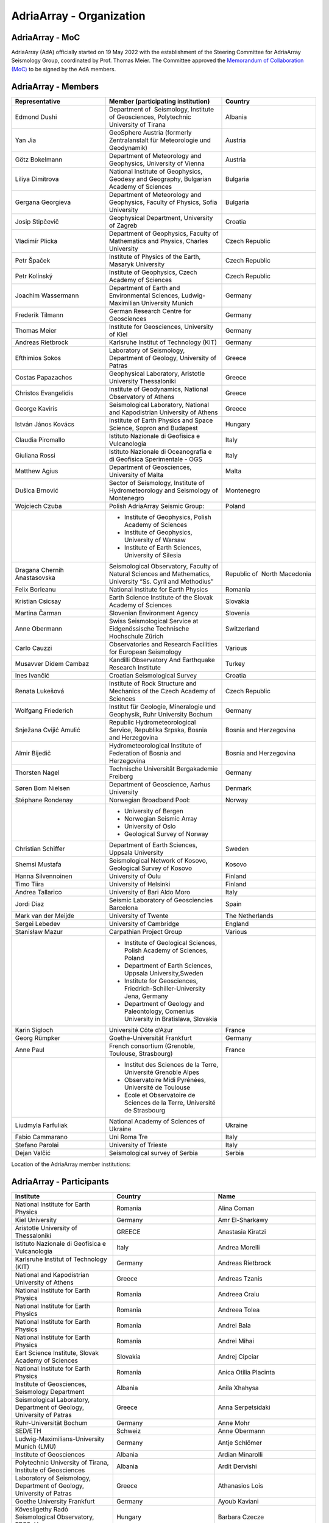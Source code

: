 AdriaArray - Organization
====================

AdriaArray - MoC
-----------------------------

AdriaArray (AdA) officially started on 19 May 2022 with the establishment of the Steering Committee for AdriaArray Seismology Group, coordinated by Prof. Thomas Meier. The Committee approved the `Memorandum of Collaboration (MoC) <https://polybox.ethz.ch/index.php/s/zOhxUOEPwnyA2mp>`_ to be signed by the AdA members.


AdriaArray - Members
-----------------------------
.. list-table:: 
   :widths: 10 10 10
   :header-rows: 1

   * - Representative
     - Member (participating institution)
     - Country     
   * - Edmond Dushi
     - Department of  Seismology, Institute of Geosciences, Polytechnic University of Tirana
     - Albania
   * - Yan Jia
     - GeoSphere Austria (formerly Zentralanstalt für Meteorologie und Geodynamik)
     - Austria
   * - Götz Bokelmann
     - Department of Meteorology and Geophysics, University of Vienna
     - Austria     
   * - Liliya Dimitrova
     - National Institute of Geophysics, Geodesy and Geography, Bulgarian Academy of Sciences
     - Bulgaria     
   * - Gergana Georgieva
     - Department of Meteorology and Geophysics, Faculty of Physics, Sofia University  
     - Bulgaria     
   * - Josip Stipčevič
     - Geophysical Department, University of Zagreb
     - Croatia       
   * - Vladimír Plicka
     - Department of Geophysics, Faculty of Mathematics and Physics, Charles University
     - Czech Republic     
   * - Petr Špaček
     - Institute of Physics of the Earth, Masaryk University	
     - Czech Republic     
   * - Petr Kolínský
     - Institute of Geophysics, Czech Academy of Sciences
     - Czech Republic
   * - Joachim Wassermann
     - Department of Earth and Environmental Sciences, Ludwig-Maximilian University Munich	
     - Germany     
   * - Frederik Tilmann
     - German Research Centre for Geosciences
     - Germany     
   * - Thomas Meier
     - Institute for Geosciences, University of Kiel
     - Germany
   * - Andreas Rietbrock
     - Karlsruhe Institut of Technology (KIT)
     - Germany
   * - Efthimios Sokos
     - Laboratory of Seismology, Department of Geology, University of Patras	
     - Greece 
   * - Costas Papazachos
     - Geophysical Laboratory, Aristotle University Thessaloniki
     - Greece
   * - Christos Evangelidis
     - Institute of Geodynamics, National Observatory of Athens	
     - Greece
   * - George Kaviris
     - Seismological Laboratory, National and Kapodistrian University of Athens
     - Greece     
   * - István János Kovács
     - Institute of Earth Physics and Space Science, Sopron and Budapest
     - Hungary
   * - Claudia Piromallo
     - Istituto Nazionale di Geofisica e Vulcanologia	
     - Italy
   * - Giuliana Rossi
     - Istituto Nazionale di Oceanografia e di Geofisica Sperimentale - OGS
     - Italy
   * - Matthew Agius
     - Department of Geosciences, University of Malta	
     - Malta
   * - Dušica Brnović
     - Sector of Seismology, Institute of Hydrometeorology and Seismology of Montenegro	
     - Montenegro
   * - Wojciech Czuba
     - Polish AdriaArray Seismic Group:
     - Poland     
   * -
     - - Institute of Geophysics, Polish Academy of Sciences
       - Institute of Geophysics, University of Warsaw
       - Institute of Earth Sciences, University of Silesia
     - 
   * - Dragana Chernih Anastasovska
     - Seismological Observatory, Faculty of Natural Sciences and Mathematics, University “Ss. Cyril and Methodius”
     - Republic of  North Macedonia     
   * - Felix Borleanu
     - National Institute for Earth Physics	
     - Romania     
   * - Kristian Csicsay
     - Earth Science Institute of the Slovak Academy of Sciences	
     - Slovakia     
   * - Martina Čarman
     - Slovenian Environment Agency	
     - Slovenia     
   * - Anne Obermann
     - Swiss Seismological Service at Eidgenössische Technische Hochschule Zürich	
     - Switzerland     
   * - Carlo Cauzzi
     - Observatories and Research Facilities for European Seismology	
     - Various         
   * - Musavver Didem Cambaz
     - Kandilli Observatory And Earthquake Research Institute
     - Turkey     
   * - Ines Ivančić
     - Croatian Seismological Survey
     - Croatia     
   * - Renata Lukešová
     - Institute of Rock Structure and Mechanics of the Czech Academy of Sciences
     - Czech Republic     
   * - Wolfgang Friederich
     - Institut für Geologie, Mineralogie und Geophysik, Ruhr University Bochum
     - Germany     
   * - Snježana Cvijić Amulić
     - Republic Hydrometeorological Service, Republika Srpska, Bosnia and Herzegovina
     - Bosnia and Herzegovina     
   * - Almir Bijedič
     - Hydrometeorological Institute of Federation of Bosnia and Herzegovina
     - Bosnia and Herzegovina     
   * - Thorsten Nagel
     - Technische Universität Bergakademie Freiberg
     - Germany     
   * - Søren Bom Nielsen
     - Department of Geoscience, Aarhus University
     - Denmark     
   * - Stéphane Rondenay
     - Norwegian Broadband Pool:
     - Norway     
   * - 
     - - University of Bergen
       - Norwegian Seismic Array
       - University of Oslo
       - Geological Survey of Norway
       
     - 
   * - Christian Schiffer
     - Department of Earth Sciences, Uppsala University
     - Sweden     
   * - Shemsi Mustafa
     - Seismological Network of Kosovo, Geological Survey of Kosovo
     - Kosovo     
   * - Hanna Silvennoinen
     - University of Oulu
     - Finland
   * - Timo Tiira
     - University of Helsinki
     - Finland     
   * - Andrea Tallarico
     - University of Bari Aldo Moro
     - Italy     
   * - Jordi Diaz
     - Seismic Laboratory of Geosciencies Barcelona
     - Spain     
   * - Mark van der Meijde
     - University of Twente
     - The Netherlands     
   * - Sergei Lebedev
     - University of Cambridge
     - England     
   * - Stanisław Mazur
     - Carpathian Project Group
     - Various
   * - 
     - - Institute of Geological Sciences, Polish Academy of Sciences, Poland
       - Department of Earth Sciences, Uppsala University,Sweden
       - Institute for Geosciences, Friedrich-Schiller-University Jena, Germany
       - Department of Geology and Paleontology, Comenius University in Bratislava, Slovakia
     -     
   * - Karin Sigloch
     - Université Côte d’Azur
     - France     
   * - Georg Rümpker
     - Goethe-Universität Frankfurt
     - Germany     
   * - Anne Paul
     - French consortium (Grenoble, Toulouse, Strasbourg)
     - France  
   * - 
     - - Institut des Sciences de la Terre, Université Grenoble Alpes
       - Observatoire Midi Pyrénées, Université de Toulouse
       - Ecole et Observatoire de Sciences de la Terre, Université de Strasbourg
     - 
   * - Liudmyla Farfuliak
     - National Academy of Sciences of Ukraine
     - Ukraine     
   * - Fabio Cammarano
     - Uni Roma Tre
     - Italy     
   * - Stefano Parolai
     - University of Trieste
     - Italy     
   * - Dejan Valčić
     - Seismological survey of Serbia
     - Serbia
    
Location of the AdriaArray member institutions:

.. image:: https://raw.githubusercontent.com/PetrColinSky/AdriaArray/master/AdA/MAPS/15AdAmembers.png
   :width: 600   
     
AdriaArray - Participants
-----------------------------
.. list-table:: 
   :widths: 25 25 25
   :header-rows: 1

   * - Institute
     - Country
     - Name
   * -  National Institute for Earth Physics
     -  Romania
     -  Alina Coman
   * -  Kiel University
     -  Germany
     -  Amr El-Sharkawy
   * -  Aristotle University of Thessaloniki
     -  GREECE
     -  Anastasia Kiratzi
   * -  Istituto Nazionale di Geofisica e Vulcanologia
     -  Italy
     -  Andrea Morelli
   * -  Karlsruhe Institut of Technology (KIT)
     -  Germany
     -  Andreas Rietbrock
   * -  National and Kapodistrian University of Athens
     -  Greece
     -  Andreas Tzanis
   * -  National Institute for Earth Physics
     -  Romania
     -  Andreea Craiu
   * -  National Institute for Earth Physics 
     -  Romania
     -  Andreea Tolea
   * -  National Institute for Earth Physics
     -  Romania
     -  Andrei Bala
   * -  National Institute for Earth Physics
     -  Romania
     -  Andrei Mihai
   * -  Eart Science Institute, Slovak Academy of Sciences
     -  Slovakia
     -  Andrej Cipciar
   * -  National Institute for Earth Physics
     -  Romania
     -  Anica Otilia Placinta
   * -  Institute of Geosciences, Seismology Department
     -  Albania
     -  Anila Xhahysa
   * -  Seismological Laboratory,  Department of Geology,  University of Patras
     -  Greece
     -  Anna Serpetsidaki
   * -  Ruhr-Universität Bochum
     -  Germany
     -  Anne Mohr
   * -  SED/ETH
     -  Schweiz
     -  Anne Obermann 
   * -  Ludwig-Maximilians-University Munich (LMU)
     -  Germany
     -  Antje Schlömer
   * -  Institute of Geosciences
     -  Albania
     -  Ardian Minarolli
   * -  Polytechnic University of Tirana, Institute of Geosciences 
     -  Albania
     -  Ardit Dervishi
   * -  Laboratory of Seismology, Department of Geology, University of Patras 
     -  Greece
     -  Athanasios Lois
   * -  Goethe University Frankfurt
     -  Germany
     -  Ayoub Kaviani
   * -  Kövesligethy Radó Seismological Observatory, EPSS, Hungary
     -  Hungary
     -  Barbara Czecze
   * -  GFZ
     -  Germany
     -  Bernd Schurr
   * -  Polytechnic University of Tirana, Institute of Geosciences, Department of Seismology
     -  Albania
     -  Besian Rama
   * -  National Institute for Earth Physics
     -  Romania
     -  Bogdan Enescu
   * -  National Institute for Earth Physics
     -  Romania
     -  Bogdan Grecu
   * -  National Institute for Earth Physics
     -  Romania
     -  Bogdan Zaharia
   * -  Institute of Earth Physics and Space Science
     -  Hungary
     -  Bálint Süle
   * -  Istituto Nazionale di Geofisica e Vulcanologia, Sezione di Pisa
     -  Italy
     -  Carlo Giunchi
   * -  National Institute for Earth Physics
     -  Romania
     -  Catalin Gheablau
   * -  Istituto Nazionale di Geofisica e Vulcanologia (INGV)
     -  Italy
     -  Caterina Montuori
   * -  Institute of Hydrometeorology and Seismology
     -  Montenegro
     -  Čaveliš Marin
   * -  Arisotle University of Thessaloniki
     -  Greece
     -  Chrisanthi Ventouzi
   * -  GFZ Potsdam
     -  Germany
     -  Christian Haberland
   * -  Uppsala University
     -  Sweden
     -  Christian Schiffer
   * -  CAU Kiel
     -  Germany
     -  Christian Weidle
   * -  National Observatory of Athens 
     -  Greece
     -  Christos Evangelidis 
   * -  INGV - Istituto Nazionale di Geofisica e Vulcanologia 
     -  Italy
     -  Claudia Piromallo
   * -  University of Vienna
     -  Austria
     -  Clément Estève
   * -  NIEP
     -  Romania
     -  Constantin Ionescu
   * -  ISTERRE
     -  FRANCE
     -  Coralie Aubert
   * -  Geophysical Lab, Aristotle Univ. Thessaloniki
     -  Greece
     -  Costas Papazachos
   * -  National Institute for Earth Physics
     -  Romania
     -  Craiu George Marius
   * -  National Institute for Earth Physics
     -  Romania
     -  Cristian  Ghita
   * -  National Institute for Earth Physics
     -  Romania
     -  Cristian Neagoe
   * -  Institute of Geophysics of the Czech Academy of Science
     -  Czech Republic
     -  Cédric P. Legendre
   * -  Institute of Geosciences of Albania
     -  Albania
     -  Damiano Koxhaj
   * -  Istituto Nazionale di Oceanografia e di Geofisica Sperimentale - OGS
     -  Italy 
     -  Damiano Pesaresi 
   * -  Kövesligethy Radó Seismological Observatory, Institute of Earth Physics and Space Science, Budapest, Hungary
     -  Hungary
     -  Daniel Kalmar
   * -  Christian-Albrechts-University Kiel
     -  Germany
     -  Daniel Köhn
   * -  National Institute for Research and Development for Earth Physics
     -  Romanian
     -  Daniel Nistor Paulescu
   * -  Slovenian Environment Agency - ARSO
     -  Slovenia
     -  Danijela Birko
   * -  SED/ETHZ
     -  Switzerland
     -  Dario Jozinović
   * -  Laboratory of Seismology, Department of Geology, University of Patras
     -  Greece
     -  Dimitrios Giannopoulos
   * -  Department of Geophysics, University of Zagreb
     -  Croatia
     -  Dinko Sindija
   * -  Institute of Geosciences, Seismology Departament
     -  Albania
     -  Dionald Mucaj
   * -  B. U. Kandilli Observatory and Earthquake Research Institute (KOERI)
     -  Türkiye
     -  Doğan Kalafat
   * -  Seismological Observatory, Faculty of Natural Sciences and Mathematics, St. Cyril and Methodius University in Skopje
     -  Republic of North Macedonia
     -  Dragana Chernih Anastasovska
   * -  Department of Seismology, Institute of GeoSciences, Polytechnic University of Tirana
     -  Albania
     -  Edmond Dushi
   * -  National Institute for Earth Physics
     -  Romania
     -  Elena Florinela Manea
   * -  Istituto Nazionale di Oceanografia e di Geofisica Sperimentale - OGS
     -  Italy
     -  Elisa Zuccolo
   * -  Institute of Earth Physics and Space Science
     -  Hungary
     -  Erzsébet Győri
   * -  Roma Tre University
     -  Italy
     -  Fabio Cammarano
   * -  B. U. Kandilli Observatory and Earthquake Research Institute (KOERI)
     -  Turkey
     -  Fatih Turhan
   * -  Istituto Nazionale di Geofisica e Vulcanologia
     -  Italy
     -  Federica Magnoni
   * -  National Institute for Earth Physics 
     -  Romania
     -  Felix Borleanu
   * -  Christian Albrechts Universität Kiel
     -  Germany
     -  Felix Eckel
   * -  University of Athens
     -  Greece
     -  Filippos Vallianatos
   * -  INGV Rome
     -  Italy
     -  Francesca Di Luccio
   * -  INGV
     -  Italy
     -  Francesco Pio Lucente
   * -  Charles University, Faculty of Mathematics and Physics, Department of Geophysics
     -  Czech Republic
     -  František Gallovič
   * -  Deutsches GeoForschungsZentrum
     -  Germany
     -  Frederik Tilmann
   * -  Seismological Laboratory, National and Kapodistrian University of Athens
     -  Ελλάδα
     -  George Kaviris
   * -  National and Kapodistrian University of Athens
     -  Greece
     -  Georgios Michas
   * -  Goethe University Frankfurt
     -  Germany
     -  Georg Rümpker
   * -  Sofia University "St. Kliment Ohridski", Faculty of Physics
     -  Bulgaria
     -  Gergana Dimitrova Georgieva
   * -  Ruhr University Bochum
     -  Germany
     -  Gian-Maria Bocchini
   * -  Istituto Nazionale di Oceanografia e di Geofisica Sperimentale - OGS
     -  Italy
     -  Giuliana Rossi
   * -  Slovenian Environment Agency (ARSO)
     -  Slovenia
     -  Gregor Rajh
   * -  Institute of Earth Physics and Space Science
     -  Hungary
     -  Gyarmati Anett
   * -  University of Lausanne
     -  Switzerland
     -  György Hetényi
   * -  University of Vienna
     -  Austria
     -  Götz Bokelmann
   * -  Institute of Geophysics of the Czech Academy of Sciences
     -  Czech Republic
     -  Hana Kampfová Exnerová
   * -  Sodankylä geophysical observatory, University of Oulu
     -  Finland
     -  Hanna Silvennoinen
   * -  LMU Munich
     -  Germany
     -  Heiner Igel
   * -  Department of Geophysics, Faculty of Science, University of Zagreb
     -  Croatia
     -  Helena Latečki
   * -  Institute of Geophysics, Czech Academy of Sciences
     -  Czech Republic
     -  Helena Zlebcikova
   * -  Université Grenoble Alps / ISTerre
     -  France
     -  Helle Pedersen
   * -  Università degli Studi Roma Tre
     -  Italy
     -  Henrique Berger Roisenberg
   * -  National Observatory of Athens, Institude of Geodynamics
     -  Greece
     -  Ioannis Fountoulakis
   * -  National and Kapodistrian University of Athens
     -  Greece
     -  Ioannis Spingos
   * -  Department of Seismology, Institute of Geosciences, Polytechnic University of Tirana
     -  Albania
     -  Irena Dushi
   * -  INGV - Rome
     -  Italy
     -  Irene Bianchi
   * -  INGV
     -  Italy
     -  Irene Molinari
   * -  Department of Seismology, Institute of Geoscienses (IGEO), University Polytechnic of Tirana (UPT)
     -  Albania
     -  Ismail Hoxha
   * -  National Institute for Earth Physics
     -  Romania
     -  Iulia Armeanu
   * -  National Institute for Earth Physics
     -  Romania
     -  Iulia Ciobanu
   * -  Department of Geophysics, Faculty of Science, University of Zagreb
     -  Croatia
     -  Iva Dasović
   * -  Seismological Observatory at Faculty of Natural Sciences and Mathematics - Skopje
     -  North Macedonia
     -  Ivana Molerovikj
   * -  Slovenian Environment Agency
     -  Slovenija
     -  Izidor Tasič
   * -  Institute of Hydrometeorology and Seismology
     -  Montenegro
     -  Jadranka Mihaljevic
   * -  Institute of Geophysics CAS, Prague
     -  Česko
     -  Jan Zedník
   * -  Ruhr-Universität Bochum
     -  Germany
     -  Janis Heuel
   * -  Institute of Geophysics, Czech Academy of Sciences
     -  Czech Republic
     -  Jaroslava Plomerova
   * -  AGH University in Krakow, and Uppsala University
     -  Poland and Sweden
     -  Jaroslaw Majka
   * -  Seismological Observatory, Faculty of Natural Sciences and Mathematics, Ss. Cyril and Methodius University in Skopje
     -  Republic of North Macedonia
     -  Jasmina Najdovska
   * -  EOST- Strasbourg
     -  France
     -  Jérôme VERGNE
   * -  Institute of Geophysics of the Czech Academy of Science
     -  Czech Republic
     -  Jiri Kvapil
   * -  IRSM Czech Academy of Sciences
     -  Czechia
     -  Jiří Vackář
   * -  National and Kapodistrian University of Athens
     -  Greece
     -  John D. Alexopoulos
   * -  Geo3Bcn-CSIC
     -  Spain
     -  Jordi Diaz
   * -  Institute of Physics of the Earth, Masaryk University, Brno
     -  Czech Republic
     -  Josef Havíř
   * -  Institute of Geophysics, Czech Academy of Sciences
     -  Czech Republic
     -  Josef Kotek
   * -  Institute of Hydrometeorology and Seismology of Montenegro
     -  Montenegro
     -  Jovan Dedic
   * -  University of Twente
     -  Netherlands
     -  Juan Carlos Afonso
   * -  Institute of Geophysics, Polish Academy of Sciences
     -  Poland
     -  Julia Rewers
   * -  University of Twente (ITC)
     -  Netherlands 
     -  Junior Kimata
   * -  Slovenian Environment Agency
     -  Slovenia
     -  Jurij Pahor
   * -  Universität Jena
     -  Germany
     -  Kamil Ustaszewski
   * -  Ruhr University Bochum
     -  Germany
     -  Kasper David Fischer
   * -  Seismological observatory, Skopje
     -  North Macedonia
     -  Katerina Drogreshka
   * -  Polytechnic University of Tirana (UPT)
     -  Albania
     -  Klajdi Qoshi
   * -  Institute of Geodynamics, National Observatory of Athens
     -  Greece
     -  Kostas Boukouras
   * -  Earth Science Institute of the SAS
     -  Slovakia
     -  Kristian Csicsay
   * -  Boğaziçi University Kandilli Observatory and Earthquake Research Institute
     -  Türkiye
     -  Kıvanç Kekovalı
   * -  CAU Kiel
     -  Germany
     -  Lars Wiesenberg
   * -  National Institute for Earth Physics
     -  Romania
     -  Laura Petrescu
   * -  istituto nazionale di geofisica e vulcanologia
     -  Italy
     -  Laura Scognamiglio
   * -  Seismological Observatory at Faculty of Natural Sciences and mathematics
     -  North Macedonia
     -  Ljubcho Jovanov
   * -  Istituto Nazionale di geofisica e Vulcanologia
     -  Italy
     -  Lucia Margheriti
   * -  Institute of Geophysics of the Czech Academy of Siences
     -  Czech Republic
     -  Luděk Vecsey
   * -  Istituto Nazionale di Oceanografia e di Geofisica Sperimentale - OGS
     -  Italy
     -  Luigi Sante Zampa
   * -  University of Silesia in Katowice
     -  Poland
     -  Maciej Mendecki
   * -  INGV
     -  Italy
     -  Mandiello Alfonso Giovanni
   * -  Ruhr-University Bochum
     -  Germany
     -  Marcel Paffrath
   * -  Ruhr University Bochum
     -  Germany
     -  Marco P. Roth
   * -  Istituto Nazionale di Oceanografia e di Geofisica Sperimentale - OGS
     -  Italy
     -  Marco Santulin
   * -  GeoSphere Austria (formerly Zentralanstalt für Meteorologie und Geodynamik)
     -  Austria
     -  Maria-Theresia Apoloner
   * -  Croatian Seismological Survey, Department of Geophysics, Faculty of Science, University of Zagreb
     -  Croatia
     -  Marija Mustać Brčić
   * -  Department of Geophysics, Faculty of Science, University of Zagreb
     -  Croatia
     -  Marijan Herak
   * -  Geodynamic Institute - National Observatory of Athens
     -  Greece
     -  Marinos Charalampakis
   * -  GEO3BCN CSIC
     -  Spain
     -  Mario Ruiz Fernandez
   * -  National Institute for Earth Physics
     -  Romania
     -  Marius Mihai
   * -  University of Twente - ITC - Dept of Applied Earth Sciences
     -  The Netherlands
     -  Mark van der Meijde
   * -  ARSO (Slovenian Environment Agency)
     -  Slovenia
     -  Martina Čarman
   * -  INGV
     -  Italy
     -  Massimo Di Bona
   * -  Institute of Earth Physics and Space Science
     -  Hungary
     -  Mate Timko
   * -  Istituto Nazionale di Geofisica e Vulcanologia (INGV, Rome, Italy))
     -  Italy
     -  Matteo Scarponi
   * -  KOERI
     -  Turkey
     -  Mehveş Feyza Akkoyunlu
   * -  Institute of Geosciences IGEO
     -  Albania
     -  Migena Ceyhan
   * -  Republic Hydrometeorological Service, Republika Srpska, Bosnia and Herzegovina
     -  Republic of Srpska
     -  Milan Janjic
   * -  Department of Meteorology and Geophysics, Faculty of Physics, University of Sofia
     -  Bulgaria
     -  Milen Tsekov
   * -  Montenegro seismological observatory, University of Belgrade
     -  Montenegro
     -  Milena Tomanovic
   * -  National Institute for Earth Physics, Magurele
     -  Romania
     -  Mircea Radulian
   * -  Seismological Observatory at Faculty of Natural sciences and mathematics - Skopje
     -  North Macedonia
     -  Monika Andreeska
   * -  KOERI
     -  Türkiye
     -  Musavver Didem Cambaz
   * -  National Institute for Earth Physics
     -  Romania
     -  Natalia Poiata
   * -  Institute of Hidrometeorology and Seismology of Montenegro
     -  Montenegro
     -  Natasa Kaludjerovic
   * -  Deparment of Geophysics of Aristotle University of Thessaloniki
     -  GREECE
     -  Nikolaos Chatzis
   * -  Seismological Laboratory, National & Kapodistrian University of Athens
     -  Greece
     -  Nikolaos Sakellariou
   * -  Laboratory of Seismology - National and Kapodistrian University of Athens
     -  Greece
     -  Nikolaos Voulgaris
   * -  Croatian seismological survey, Department of Geophysics, Faculty of Science, University of Zagreb
     -  Croatia
     -  Nina Matsuno
   * -  Department of Geophysics - Aristotle University of Thessaloniki
     -  Greece
     -  Odysseus Galanis
   * -  Institute of Geosciences, Seismology Department 
     -   Albania 
     -  Olgert Gjuzi
   * -  Patras Seismological lab, University of Patras
     -  Greece
     -  Paraskevopoulos Paris
   * -  IPE MU Brno
     -  Czech Republic
     -  Pavel Zacherle
   * -  Institute of Geophysics, Czech Academy of Sciences
     -  Czech Republic
     -  Petr Jedlicka
   * -  Institute of Geophysics, Czech Academy of Sciences
     -  Czech Republic
     -  Petr Kolínský
   * -  IPE Masaryk University
     -  Czech Republic
     -  Petr Spacek
   * -  Department of Geophysics - Aristotle University of Thessaloniki
     -  Greece
     -  Petros Triantafyllidis
   * -  Université Grenoble Alpes, Université Savoie Mont Blanc, CNRS, IRD, IFSTTAR, ISTerre, Grenoble, France
     -  France
     -  Pierre Boué
   * -  Institute of Geophysics, Polish Academy of Sciences
     -  Poland
     -  Piotr Środa
   * -  National Institute for Earth Physics
     -  Romania
     -  Raluca Dinescu
   * -  The Institute of Rock Structure and Mechanics of the Czech Academy of Sciences
     -  Czech Republic
     -  Renata Lukešová
   * -  Sofia university "St. Kliment Ohridski", Faculty of physics
     -  Bulgaria
     -  Reneta Raykova
   * -  University of Vienna 
     -  Austria
     -  Richard Kramer
   * -  Institute of Geosciences, Polytechnic University of Tirana
     -  Albania
     -  Rrapo Ormeni
   * -  università di Bari "Aldo Moro"
     -  Ialy
     -  Salvatore de Lorenzo
   * -  Bogazici University- KOERI-RETMC
     -  Turkiye
     -  Selda Altuncu Poyraz
   * -  University of Cambridge
     -  UK
     -  Sergei Lebedev
   * -  Institute of Geophysics, Polish Academy of Sciences
     -  Poland
     -  Shubhasmita Biswal
   * -  INGV Bologna
     -  Italy
     -  Silvia Pondrelli
   * -  Istituto Nazionale di Geofisica e Vulcanologia, sezione Bologna
     -  Italy
     -  Simone Salimbeni
   * -  Karlsruhe Institute of Technology
     -  Germany
     -  Sofia-Katerina Kufner
   * -  Institute of Geophysics Polish Academy of Sciences
     -  Poland
     -  Somayeh Abdollahi
   * -  National Observatory of Athens
     -  Hellas
     -  Spyridon Christos Liakopoulos
   * -  National and Kapodistrian University of Athens
     -  Greece
     -  Spyridon Dilalos
   * -  University of Trieste (previously at Istituto Nazionale di Oceanografia e di Geofisica Sperimentale - OGS)
     -  Italy
     -  Stefano Parolai
   * -  INGV
     -  Italy
     -  Stephen Monna
   * -  Republic Hydrometeorological Service, Republika Srpska, Bosnia and Herzegovina
     -  republic of Srpska, Bosnia and Hercegovina
     -  Stojan Babic
   * -  Ludwig-Maximilians-Universität München
     -  Germany
     -  Sven Egdorf
   * -  University of Warsaw
     -  Poland
     -  Szymon Malinowski
   * -  University of Zagreb, Faculty of Science
     -  Croatia
     -  Tena Belinić Topić
   * -  University Kiel
     -  Germany
     -  Thomas Meier
   * -  Institute of Seismology, University of Helsinki
     -  Finland
     -  Timo Tiira
   * -  Institute of Geophysics Polish Academy of Sciences
     -  Poland
     -  Tomasz Janik
   * -  Croatian Seismological Survey
     -  Croatia
     -  Tomislav FIket
   * -  NORSAR
     -  Norway
     -  Tormod Kvaerna
   * -  Boğaziçii University KOERI
     -  Türkiye
     -  Tuğçe Ergün
   * -  Bogazici University, Kandilli Observatory
     -  Turkey
     -  Ugur Mustafa Teoman
   * -  Friedrich Schiller University Jena
     -  Germany
     -  Ulrich Wegler
   * -  National institute of Geophysics, Geodesy and Geography, Bulgarian Academy of Sciences
     -  Bulgaria
     -  Valentin Dimitrov Buchakchiev
   * -  Department of Geosciences, University of Oslo
     -  Norge
     -  Valerie Maupin
   * -  Seismological Laboratory, Department of Geology and Geoenvironment, National and Kapodistrian University of Athens
     -  Greece
     -  Vasiliki Kouskouna
   * -  National and Kapodistrian University of Athens
     -  Greece
     -  Vasilis Kapetanidis
   * -  National and Kapodistrian University of Athens. Geophysics Department
     -  Greece
     -  Vassilis Sakkas
   * -  Charles University
     -  Czechia
     -  Vladimir Plicka
   * -  NORSAR
     -  Norway
     -  Volker Oye
   * -  Institute of Geophysics, PAS
     -  Poland
     -  Wojciech Czuba
   * -  Ruhr University Bochum
     -  Deutschland
     -  Wolfgang Friederich
   * -  GFZ Potsdam
     -  Germany
     -  Xiaohui Yuan
   * -  GeoSphere Austria (formerly Zentralanstalt für Meteorologie und Geodynamik)
     -  Austria
     -  Nikolaus Horn
   * -  University of Vienna
     -  Austria
     -  Yang Lu
   * -  University of Vienna
     -  Austria
     -  Yongki Andita Aiman
   * -  Department of Geology, University of Patras
     -  Greece
     -  Zafeiria Roumelioti
   * -  Institute of Earth Physics and Space Science (EPSS)
     -  Hungary
     -  Zoltán Wéber
   * -  ISTerre / Université Grenoble Alpes
     -  France
     -  Piel Pawlowski
   * -  Department of Geosciences, University of Malta
     -  Malta	
     -  Sebastiano D'Amico     

AdriaArray - Field team
-----------------------------
The institute representative will be contacted shortly to provide a list of people who were involved in the field deployments and the installation of the seismic network.
This section will be updated accordingly.

AdriaArray - application
-----------------------------
The `Memorandum of Collaboration (MoC) <https://polybox.ethz.ch/index.php/s/zOhxUOEPwnyA2mp>`_ lists the requirements to become an AdriaArray member.
If your institution appears to be eligible to apply for membership, please contact `Petr Kolínský <mailto:petr.kolinsky@ig.cas.cz>`_ or `Thomas Meier <mailto:thomas.meier@ifg.uni-kiel.de>`_ for further information.

AdriaArray - Contact
-----------------------------
See :any:`adria_array_wg` for the contact information related to specific questions.
Otherwise, feel free to contact `us <mailto:gregor.rajh@gov.si>`_ for any question, comment or feedback.



.. _AdA_organization: 

